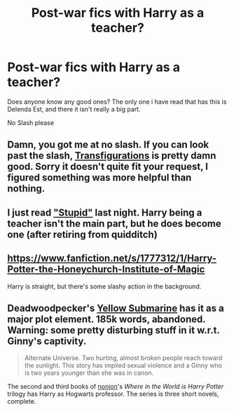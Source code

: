 #+TITLE: Post-war fics with Harry as a teacher?

* Post-war fics with Harry as a teacher?
:PROPERTIES:
:Author: SuperDuberWeasel
:Score: 6
:DateUnix: 1391392421.0
:DateShort: 2014-Feb-03
:END:
Does anyone know any good ones? The only one i have read that has this is Delenda Est, and there it isn't really a big part.

No Slash please


** Damn, you got me at no slash. If you can look past the slash, [[http://trickster.org/res/transfig.html][Transfigurations]] is pretty damn good. Sorry it doesn't quite fit your request, I figured something was more helpful than nothing.
:PROPERTIES:
:Author: ShmenonPie
:Score: 3
:DateUnix: 1391522409.0
:DateShort: 2014-Feb-04
:END:


** I just read [[https://www.fanfiction.net/s/3675262/1/Stupid]["Stupid"]] last night. Harry being a teacher isn't the main part, but he does become one (after retiring from quidditch)
:PROPERTIES:
:Author: matt3x166
:Score: 1
:DateUnix: 1391396260.0
:DateShort: 2014-Feb-03
:END:


** [[https://www.fanfiction.net/s/1777312/1/Harry-Potter-the-Honeychurch-Institute-of-Magic]]

Harry is straight, but there's some slashy action in the background.
:PROPERTIES:
:Score: 1
:DateUnix: 1391428845.0
:DateShort: 2014-Feb-03
:END:


** Deadwoodpecker's [[https://www.fanfiction.net/s/4464089/1/Yellow-Submarine][Yellow Submarine]] has it as a major plot element. 185k words, abandoned. Warning: some pretty disturbing stuff in it w.r.t. Ginny's captivity.

#+begin_quote
  Alternate Universe. Two hurting, almost broken people reach toward the sunlight. This story has implied sexual violence and a Ginny who is two years younger than she was in canon.
#+end_quote

The second and third books of [[https://www.fanfiction.net/u/649528/nonjon][nonjon]]'s /Where in the World is Harry Potter/ trilogy has Harry as Hogwarts professor. The series is three short novels, complete.
:PROPERTIES:
:Author: truncation_error
:Score: 1
:DateUnix: 1391530580.0
:DateShort: 2014-Feb-04
:END:
